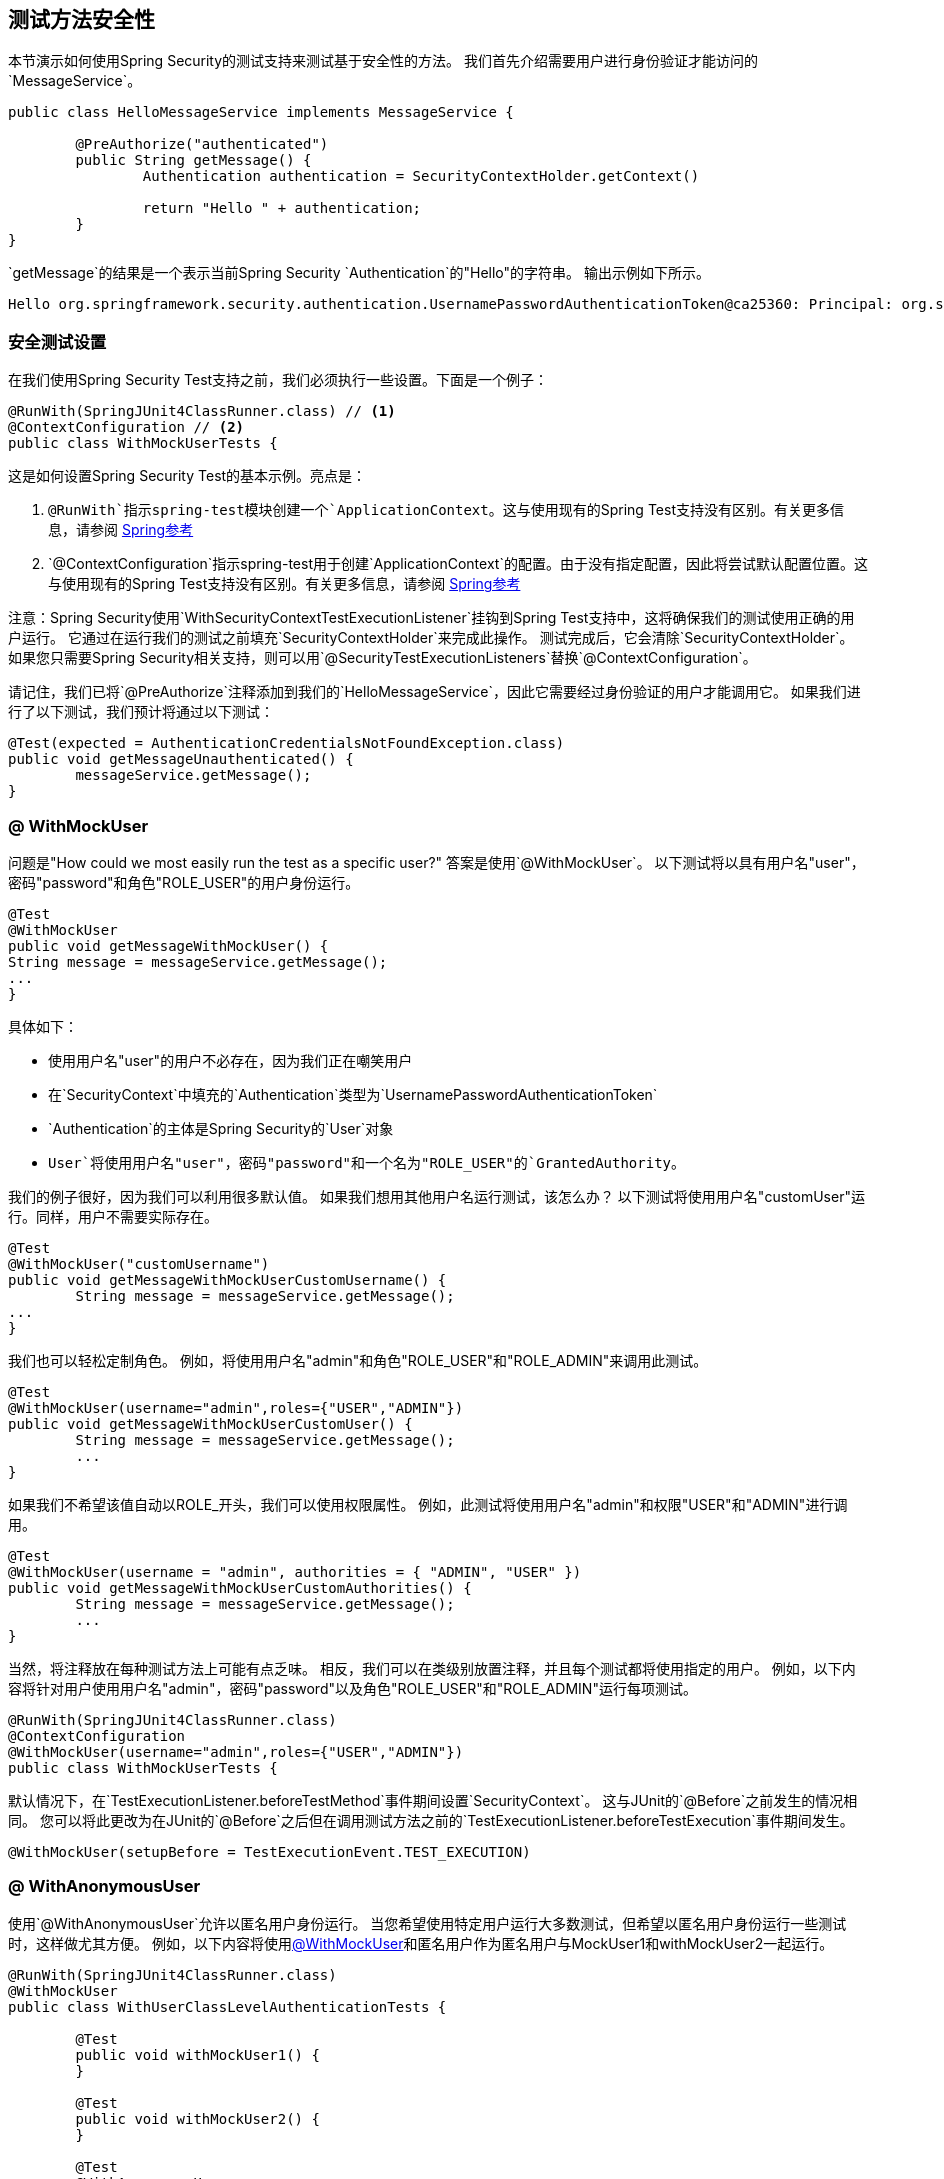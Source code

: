 [[test-method]]
== 测试方法安全性

本节演示如何使用Spring Security的测试支持来测试基于安全性的方法。
我们首先介绍需要用户进行身份验证才能访问的`MessageService`。

[source,java]
----
public class HelloMessageService implements MessageService {

	@PreAuthorize("authenticated")
	public String getMessage() {
		Authentication authentication = SecurityContextHolder.getContext()
															.getAuthentication();
		return "Hello " + authentication;
	}
}
----

`getMessage`的结果是一个表示当前Spring Security `Authentication`的"Hello"的字符串。
输出示例如下所示。

[source,text]
----
Hello org.springframework.security.authentication.UsernamePasswordAuthenticationToken@ca25360: Principal: org.springframework.security.core.userdetails.User@36ebcb: Username: user; Password: [PROTECTED]; Enabled: true; AccountNonExpired: true; credentialsNonExpired: true; AccountNonLocked: true; Granted Authorities: ROLE_USER; Credentials: [PROTECTED]; Authenticated: true; Details: null; Granted Authorities: ROLE_USER
----

[[test-method-setup]]
=== 安全测试设置

在我们使用Spring Security Test支持之前，我们必须执行一些设置。下面是一个例子：

[source,java]
----
@RunWith(SpringJUnit4ClassRunner.class) // <1>
@ContextConfiguration // <2>
public class WithMockUserTests {
----

这是如何设置Spring Security Test的基本示例。亮点是：

<1> `@RunWith`指示spring-test模块创建一个`ApplicationContext`。这与使用现有的Spring Test支持没有区别。有关更多信息，请参阅 http://docs.spring.io/spring-framework/docs/4.0.x/spring-framework-reference/htmlsingle/#integration-testing-annotations-standard[Spring参考]
<2> `@ContextConfiguration`指示spring-test用于创建`ApplicationContext`的配置。由于没有指定配置，因此将尝试默认配置位置。这与使用现有的Spring Test支持没有区别。有关更多信息，请参阅 http://docs.spring.io/spring-framework/docs/4.0.x/spring-framework-reference/htmlsingle/#testcontext-ctx-management[Spring参考]

注意：Spring Security使用`WithSecurityContextTestExecutionListener`挂钩到Spring Test支持中，这将确保我们的测试使用正确的用户运行。
它通过在运行我们的测试之前填充`SecurityContextHolder`来完成此操作。
测试完成后，它会清除`SecurityContextHolder`。
如果您只需要Spring Security相关支持，则可以用`@SecurityTestExecutionListeners`替换`@ContextConfiguration`。

请记住，我们已将`@PreAuthorize`注释添加到我们的`HelloMessageService`，因此它需要经过身份验证的用户才能调用它。
如果我们进行了以下测试，我们预计将通过以下测试：

[source,java]
----
@Test(expected = AuthenticationCredentialsNotFoundException.class)
public void getMessageUnauthenticated() {
	messageService.getMessage();
}
----

[[test-method-withmockuser]]
===  @ WithMockUser

问题是"How could we most easily run the test as a specific user?"
答案是使用`@WithMockUser`。
以下测试将以具有用户名"user"，密码"password"和角色"ROLE_USER"的用户身份运行。

[source,java]
----
@Test
@WithMockUser
public void getMessageWithMockUser() {
String message = messageService.getMessage();
...
}
----

具体如下：

* 使用用户名"user"的用户不必存在，因为我们正在嘲笑用户
* 在`SecurityContext`中填充的`Authentication`类型为`UsernamePasswordAuthenticationToken`
*  `Authentication`的主体是Spring Security的`User`对象
*  `User`将使用用户名"user"，密码"password"和一个名为"ROLE_USER"的`GrantedAuthority`。

我们的例子很好，因为我们可以利用很多默认值。
如果我们想用其他用户名运行测试，该怎么办？
以下测试将使用用户名"customUser"运行。同样，用户不需要实际存在。

[source,java]
----
@Test
@WithMockUser("customUsername")
public void getMessageWithMockUserCustomUsername() {
	String message = messageService.getMessage();
...
}
----

我们也可以轻松定制角色。
例如，将使用用户名"admin"和角色"ROLE_USER"和"ROLE_ADMIN"来调用此测试。

[source,java]
----
@Test
@WithMockUser(username="admin",roles={"USER","ADMIN"})
public void getMessageWithMockUserCustomUser() {
	String message = messageService.getMessage();
	...
}
----

如果我们不希望该值自动以ROLE_开头，我们可以使用权限属性。
例如，此测试将使用用户名"admin"和权限"USER"和"ADMIN"进行调用。

[source,java]
----
@Test
@WithMockUser(username = "admin", authorities = { "ADMIN", "USER" })
public void getMessageWithMockUserCustomAuthorities() {
	String message = messageService.getMessage();
	...
}
----

当然，将注释放在每种测试方法上可能有点乏味。
相反，我们可以在类级别放置注释，并且每个测试都将使用指定的用户。
例如，以下内容将针对用户使用用户名"admin"，密码"password"以及角色"ROLE_USER"和"ROLE_ADMIN"运行每项测试。

[source,java]
----
@RunWith(SpringJUnit4ClassRunner.class)
@ContextConfiguration
@WithMockUser(username="admin",roles={"USER","ADMIN"})
public class WithMockUserTests {
----

默认情况下，在`TestExecutionListener.beforeTestMethod`事件期间设置`SecurityContext`。
这与JUnit的`@Before`之前发生的情况相同。
您可以将此更改为在JUnit的`@Before`之后但在调用测试方法之前的`TestExecutionListener.beforeTestExecution`事件期间发生。

[source,java]
----
@WithMockUser(setupBefore = TestExecutionEvent.TEST_EXECUTION)
----


[[test-method-withanonymoususer]]
===  @ WithAnonymousUser

使用`@WithAnonymousUser`允许以匿名用户身份运行。
当您希望使用特定用户运行大多数测试，但希望以匿名用户身份运行一些测试时，这样做尤其方便。
例如，以下内容将使用<<test-method-withmockuser,@WithMockUser>>和匿名用户作为匿名用户与MockUser1和withMockUser2一起运行。

[source,java]
----
@RunWith(SpringJUnit4ClassRunner.class)
@WithMockUser
public class WithUserClassLevelAuthenticationTests {

	@Test
	public void withMockUser1() {
	}

	@Test
	public void withMockUser2() {
	}

	@Test
	@WithAnonymousUser
	public void anonymous() throws Exception {
		// override default to run as anonymous user
	}
}
----

默认情况下，在`TestExecutionListener.beforeTestMethod`事件期间设置`SecurityContext`。
这与JUnit的`@Before`之前发生的情况相同。
您可以将此更改为在JUnit的`@Before`之后但在调用测试方法之前的`TestExecutionListener.beforeTestExecution`事件期间发生。

[source,java]
----
@WithAnonymousUser(setupBefore = TestExecutionEvent.TEST_EXECUTION)
----


[[test-method-withuserdetails]]
===  @ WithUserDetails

虽然`@WithMockUser`是一种非常方便的入门方式，但它可能无法在所有情况下使用。
例如，应用程序期望`Authentication`主体具有特定类型是很常见的。
这样做是为了让应用程序可以将主体引用为自定义类型，并减少Spring Security上的耦合。

自定义主体通常由自定义`UserDetailsService`返回，该自定义返回实现`UserDetails`和自定义类型的对象。
对于这种情况，使用自定义`UserDetailsService`创建测试用户非常有用。
这正是`@WithUserDetails`所做的。

假设我们将`UserDetailsService`作为bean公开，则将使用`UsernamePasswordAuthenticationToken`类型的`Authentication`和使用用户名从`UserDetailsService`返回的主体调用以下测试的"user"。

[source,java]
----
@Test
@WithUserDetails
public void getMessageWithUserDetails() {
	String message = messageService.getMessage();
	...
}
----

我们还可以自定义用于从我们的`UserDetailsService`查找用户的用户名。
例如，此测试将使用用户名为"customUsername"的{​​{0}}返回的主体执行。

[source,java]
----
@Test
@WithUserDetails("customUsername")
public void getMessageWithUserDetailsCustomUsername() {
	String message = messageService.getMessage();
	...
}
----

我们还可以提供一个显式的bean名称来查找`UserDetailsService`。
例如，此测试将使用bean名称为"myUserDetailsService"的`UserDetailsService`查找"customUsername"的用户名。

[source,java]
----
@Test
@WithUserDetails(value="customUsername", userDetailsServiceBeanName="myUserDetailsService")
public void getMessageWithUserDetailsServiceBeanName() {
	String message = messageService.getMessage();
	...
}
----

像`@WithMockUser`一样，我们也可以将我们的注释放在课程级别，以便每个测试都使用同一个用户。
但与`@WithMockUser`不同，`@WithUserDetails`要求用户存在。

默认情况下，在`TestExecutionListener.beforeTestMethod`事件期间设置`SecurityContext`。
这与JUnit的`@Before`之前发生的情况相同。
您可以将此更改为在JUnit的`@Before`之后但在调用测试方法之前的`TestExecutionListener.beforeTestExecution`事件期间发生。

[source,java]
----
@WithUserDetails(setupBefore = TestExecutionEvent.TEST_EXECUTION)
----


[[test-method-withsecuritycontext]]
===  @ WithSecurityContext

我们已经看到，如果我们不使用自定义`Authentication`主体，`@WithMockUser`是一个很好的选择。
接下来我们发现`@WithUserDetails`允许我们使用自定义`UserDetailsService`创建我们的`Authentication`主体，但需要用户存在。
我们现在将看到一个允许最大灵活性的选项。

我们可以创建自己的注释，使用`@WithSecurityContext`创建任何我们想要的`SecurityContext`。
例如，我们可能会创建一个名为`@WithMockCustomUser`的注释，如下所示：

[source,java]
----
@Retention(RetentionPolicy.RUNTIME)
@WithSecurityContext(factory = WithMockCustomUserSecurityContextFactory.class)
public @interface WithMockCustomUser {

	String username() default "rob";

	String name() default "Rob Winch";
}
----

您可以看到`@WithMockCustomUser`使用`@WithSecurityContext`注释进行了注释。
这是Spring Security Test支持的信号，我们打算为该测试创建一个`SecurityContext`。
`@WithSecurityContext`注释要求我们指定一个`SecurityContextFactory`，它会根据我们的`@WithMockCustomUser`注释创建一个新的`SecurityContext`。
您可以在下面找到我们的`WithMockCustomUserSecurityContextFactory`实施：

[source,java]
----
public class WithMockCustomUserSecurityContextFactory
	implements WithSecurityContextFactory<WithMockCustomUser> {
	@Override
	public SecurityContext createSecurityContext(WithMockCustomUser customUser) {
		SecurityContext context = SecurityContextHolder.createEmptyContext();

		CustomUserDetails principal =
			new CustomUserDetails(customUser.name(), customUser.username());
		Authentication auth =
			new UsernamePasswordAuthenticationToken(principal, "password", principal.getAuthorities());
		context.setAuthentication(auth);
		return context;
	}
}
----

我们现在可以使用新注释标注测试类或测试方法，并且Spring Security的`WithSecurityContextTestExecutionListener`将确保我们的`SecurityContext`适当地填充。

创建自己的`WithSecurityContextFactory`实现时，很高兴知道它们可以使用标准的Spring注释进行注释。
例如，`WithUserDetailsSecurityContextFactory`使用`@Autowired`注释来获取`UserDetailsService`：

[source,java]
----
final class WithUserDetailsSecurityContextFactory
	implements WithSecurityContextFactory<WithUserDetails> {

	private UserDetailsService userDetailsService;

	@Autowired
	public WithUserDetailsSecurityContextFactory(UserDetailsService userDetailsService) {
		this.userDetailsService = userDetailsService;
	}

	public SecurityContext createSecurityContext(WithUserDetails withUser) {
		String username = withUser.value();
		Assert.hasLength(username, "value() must be non-empty String");
		UserDetails principal = userDetailsService.loadUserByUsername(username);
		Authentication authentication = new UsernamePasswordAuthenticationToken(principal, principal.getPassword(), principal.getAuthorities());
		SecurityContext context = SecurityContextHolder.createEmptyContext();
		context.setAuthentication(authentication);
		return context;
	}
}
----

默认情况下，在`TestExecutionListener.beforeTestMethod`事件期间设置`SecurityContext`。
这与JUnit的`@Before`之前发生的情况相同。
您可以将此更改为在JUnit的`@Before`之后但在调用测试方法之前的`TestExecutionListener.beforeTestExecution`事件期间发生。

[source,java]
----
@WithSecurityContext(setupBefore = TestExecutionEvent.TEST_EXECUTION)
----


[[test-method-meta-annotations]]
=== 测试元注释

如果您经常在测试中重复使用同一用户，那么不得不重复指定属性。
例如，如果有许多与使用用户名"admin"和角色`ROLE_USER`和`ROLE_ADMIN`的管理用户相关的测试，您必须编写这些测试：

[source,java]
----
@WithMockUser(username="admin",roles={"USER","ADMIN"})
----

我们可以使用元注释，而不是随处重复。
例如，我们可以创建一个名为`WithMockAdmin`的元注释：

[source,java]
----
@Retention(RetentionPolicy.RUNTIME)
@WithMockUser(value="rob",roles="ADMIN")
public @interface WithMockAdmin { }
----

现在我们可以像`@WithMockUser`一样使用`@WithMockAdmin`。

元注释可与上述任何测试注释一起使用。
例如，这意味着我们也可以为`@WithUserDetails("admin")`创建元注释。
